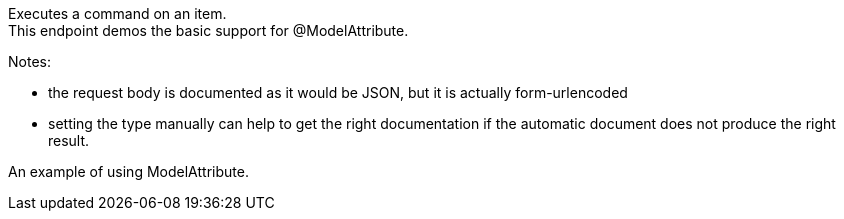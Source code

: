 Executes a command on an item. +
This endpoint demos the basic support for @ModelAttribute.

Notes:

- the request body is documented as it would be JSON, but it is actually form-urlencoded
- setting the type manually can help to get the right documentation if the automatic document does not produce the right result.

An example of using ModelAttribute.